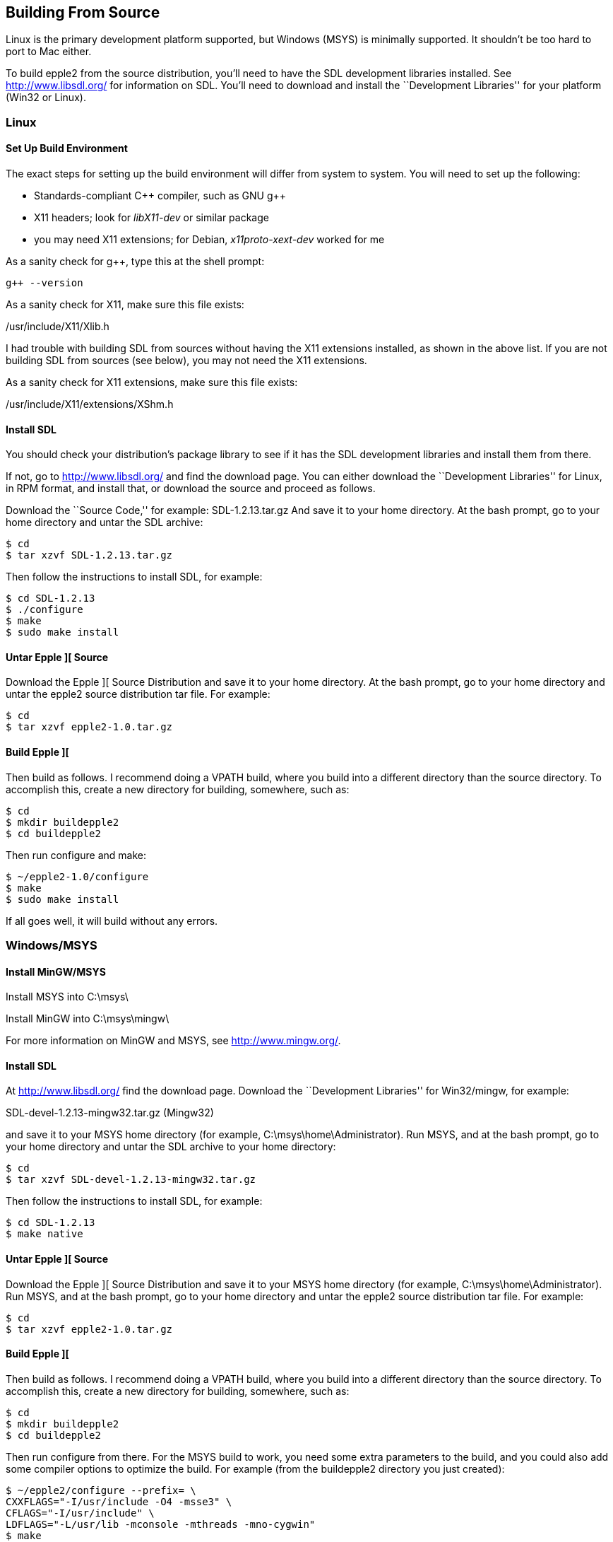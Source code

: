 == Building From Source



Linux is the primary development platform supported,
but Windows (MSYS) is minimally supported. It shouldn't
be too hard to port to Mac either.

To build epple2 from the source distribution,
you'll need to have the SDL development libraries installed.
See http://www.libsdl.org/[http://www.libsdl.org/] for information on SDL.
You'll need to download and install the ``Development Libraries''
for your platform (Win32 or Linux).



=== Linux

==== Set Up Build Environment

The exact steps for setting up the build environment will
differ from system to system. You will need to set up the following:

* Standards-compliant C\++ compiler, such as GNU g++
* X11 headers; look for _libX11-dev_ or similar package
* you may need X11 extensions; for Debian, _x11proto-xext-dev_ worked for me

As a sanity check for g++, type this at the shell prompt:

[source,sh]
--------
g++ --version
--------

As a sanity check for X11, make sure this file exists:

+/usr/include/X11/Xlib.h+

I had trouble with building SDL from sources without having
the X11 extensions installed, as shown in the above list. If
you are not building SDL from sources (see below), you may not need
the X11 extensions.


As a sanity check for X11 extensions, make sure this file exists:


+/usr/include/X11/extensions/XShm.h+

==== Install SDL

You should check your distribution's package library to see if it has
the SDL development libraries and install them from there.

If not, go to http://www.libsdl.org/[]
and find the download page. You can either download the ``Development
Libraries'' for Linux, in RPM format, and install that,
or download the source and proceed as follows.


Download the ``Source Code,'' for example: +SDL-1.2.13.tar.gz+
And save it to your home directory. At the bash prompt, go to your home
directory and untar the SDL archive:

[source,sh]
--------
$ cd
$ tar xzvf SDL-1.2.13.tar.gz
--------

Then follow the instructions to install SDL, for example:

[source,sh]
--------
$ cd SDL-1.2.13
$ ./configure
$ make
$ sudo make install
--------

==== Untar Epple ][ Source

Download the Epple ][ Source Distribution
and save it to your home directory. At the bash prompt, go to your home
directory and untar the epple2 source distribution tar file. For example:

[source,sh]
--------
$ cd
$ tar xzvf epple2-1.0.tar.gz
--------

==== Build Epple ][

Then build as follows. I recommend doing a VPATH build,
where you build into a different directory than the source
directory. To accomplish this, create a new directory for
building, somewhere, such as:

--------
$ cd
$ mkdir buildepple2
$ cd buildepple2
--------

Then run configure and make:

--------
$ ~/epple2-1.0/configure
$ make
$ sudo make install
--------

If all goes well, it will build without any errors.




=== Windows/MSYS

==== Install MinGW/MSYS

Install MSYS into +C:\msys\+

Install MinGW into +C:\msys\mingw\+

For more information on MinGW and MSYS, see http://www.mingw.org/[].

==== Install SDL

At http://www.libsdl.org/[] find the download page.
Download the ``Development Libraries'' for Win32/mingw, for example:

+SDL-devel-1.2.13-mingw32.tar.gz+ (Mingw32)

and save it to your MSYS home directory (for example, +C:\msys\home\Administrator+).
Run MSYS, and at the bash prompt, go to your home directory and
untar the SDL archive to your home directory:

[source,sh]
--------
$ cd
$ tar xzvf SDL-devel-1.2.13-mingw32.tar.gz
--------

Then follow the instructions to install SDL, for example:

[source,sh]
--------
$ cd SDL-1.2.13
$ make native
--------

==== Untar Epple ][ Source

Download the Epple ][ Source Distribution
and save it to your MSYS home directory (for example, +C:\msys\home\Administrator+).
Run MSYS, and at the bash prompt, go to your home directory and
untar the epple2 source distribution tar file. For example:

[source,sh]
--------
$ cd
$ tar xzvf epple2-1.0.tar.gz
--------

==== Build Epple ][

Then build as follows. I recommend doing a VPATH build,
where you build into a different directory than the source
directory. To accomplish this, create a new directory for
building, somewhere, such as:

[source,sh]
--------
$ cd
$ mkdir buildepple2
$ cd buildepple2
--------

Then run +configure+ from there. For the MSYS build to work,
you need some extra parameters to the build, and you could
also add some compiler options to optimize the build. For
example (from the +buildepple2+ directory you just created):

[source,sh]
--------
$ ~/epple2/configure --prefix= \
CXXFLAGS="-I/usr/include -O4 -msse3" \
CFLAGS="-I/usr/include" \
LDFLAGS="-L/usr/lib -mconsole -mthreads -mno-cygwin"
$ make
--------

If all goes well, it will build without any errors.
If you get errors about not finding +SDL.h+, make sure
SDL is installed, and make sure the configure command
is correct. (If you just run configure without the
options shown above, you will get this error at build time.)
The result of the build (on Windows platform) is

+installer/epple2.msi+

which is an installable file for Windows. To install
epple2, just double-click on this file from Explorer.
